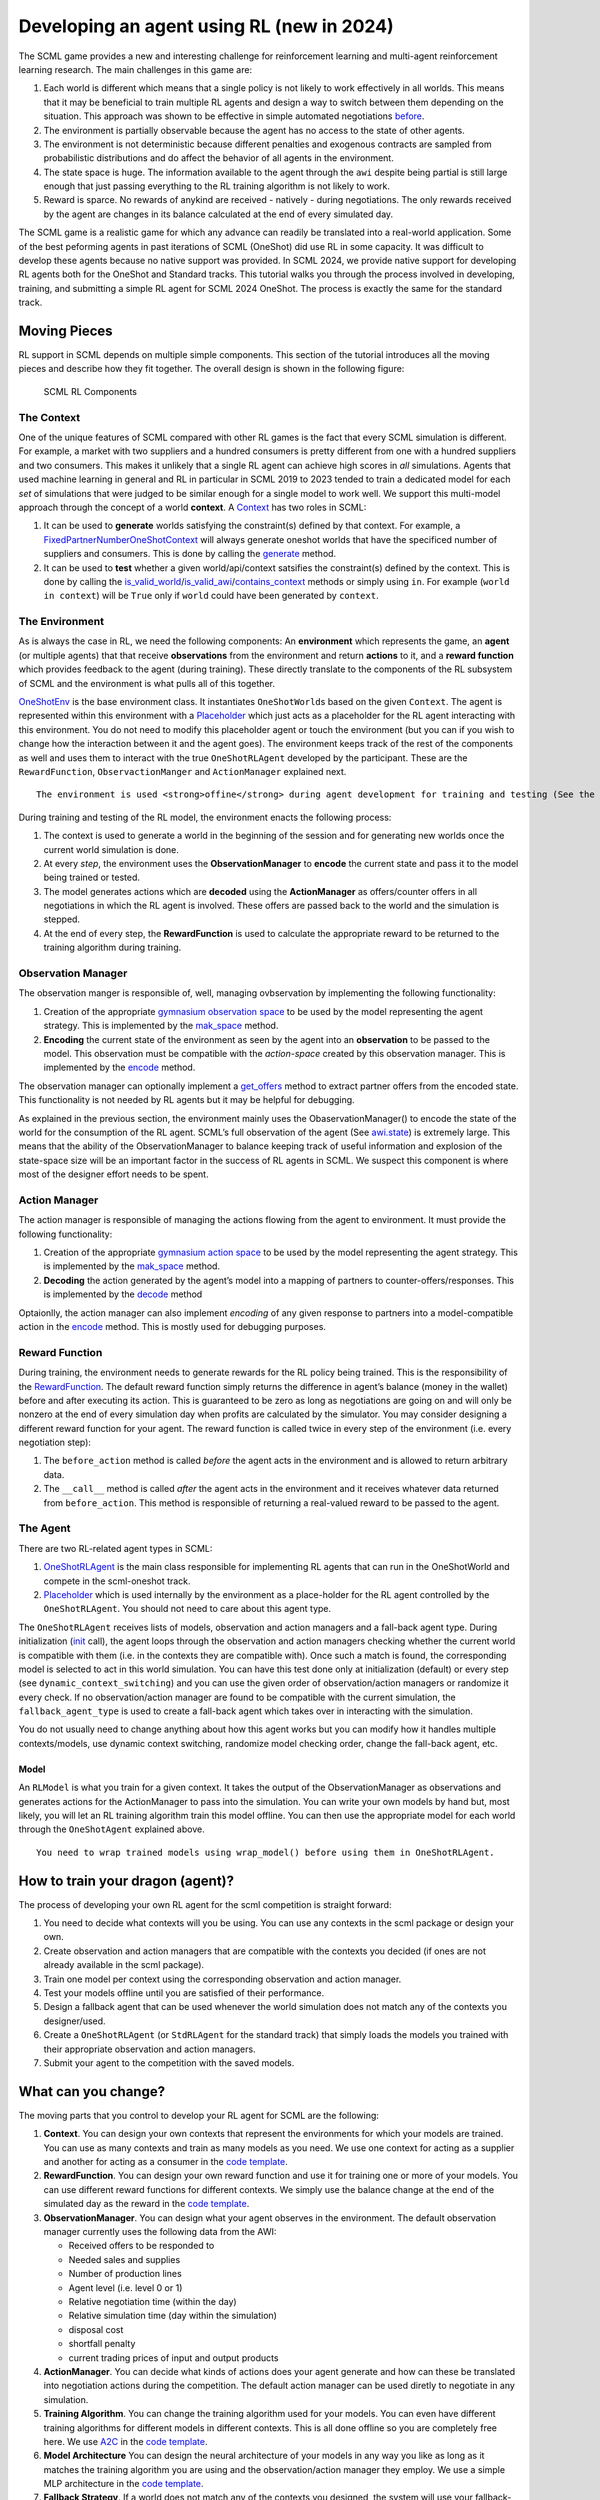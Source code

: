 Developing an agent using RL (new in 2024)
------------------------------------------

The SCML game provides a new and interesting challenge for reinforcement
learning and multi-agent reinforcement learning research. The main
challenges in this game are:

1. Each world is different which means that a single policy is not
   likely to work effectively in all worlds. This means that it may be
   beneficial to train multiple RL agents and design a way to switch
   between them depending on the situation. This approach was shown to
   be effective in simple automated negotiations
   `before <https://arxiv.org/pdf/2102.03588>`__.
2. The environment is partially observable because the agent has no
   access to the state of other agents.
3. The environment is not deterministic because different penalties and
   exogenous contracts are sampled from probabilistic distributions and
   do affect the behavior of all agents in the environment.
4. The state space is huge. The information available to the agent
   through the ``awi`` despite being partial is still large enough that
   just passing everything to the RL training algorithm is not likely to
   work.
5. Reward is sparce. No rewards of anykind are received - natively -
   during negotiations. The only rewards received by the agent are
   changes in its balance calculated at the end of every simulated day.

The SCML game is a realistic game for which any advance can readily be
translated into a real-world application. Some of the best peforming
agents in past iterations of SCML (OneShot) did use RL in some capacity.
It was difficult to develop these agents because no native support was
provided. In SCML 2024, we provide native support for developing RL
agents both for the OneShot and Standard tracks. This tutorial walks you
through the process involved in developing, training, and submitting a
simple RL agent for SCML 2024 OneShot. The process is exactly the same
for the standard track.

Moving Pieces
~~~~~~~~~~~~~

RL support in SCML depends on multiple simple components. This section
of the tutorial introduces all the moving pieces and describe how they
fit together. The overall design is shown in the following figure:

.. figure:: rl.jpg
   :alt: SCML RL Components

   SCML RL Components

The Context
^^^^^^^^^^^

One of the unique features of SCML compared with other RL games is the
fact that every SCML simulation is different. For example, a market with
two suppliers and a hundred consumers is pretty different from one with
a hundred suppliers and two consumers. This makes it unlikely that a
single RL agent can achieve high scores in *all* simulations. Agents
that used machine learning in general and RL in particular in SCML 2019
to 2023 tended to train a dedicated model for each *set* of simulations
that were judged to be similar enough for a single model to work well.
We support this multi-model approach through the concept of a world
**context**. A
`Context <https://scml.readthedocs.io/en/latest/api/scml.oneshot.Context.html#scml.oneshot.Context>`__
has two roles in SCML:

1. It can be used to **generate** worlds satisfying the constraint(s)
   defined by that context. For example, a
   `FixedPartnerNumberOneShotContext <https://scml.readthedocs.io/en/latest/api/scml.oneshot.FixedPartnerNumbersOneShotContext.html#fixedpartnernumbersoneshotcontext>`__
   will always generate oneshot worlds that have the specificed number
   of suppliers and consumers. This is done by calling the
   `generate <https://scml.readthedocs.io/en/latest/api/scml.oneshot.Context.html#scml.oneshot.Context.generate>`__
   method.
2. It can be used to **test** whether a given world/api/context
   satsifies the constraint(s) defined by the context. This is done by
   calling the
   `is_valid_world <https://scml.readthedocs.io/en/latest/api/scml.oneshot.Context.html#scml.oneshot.Context.is_valid_world>`__/`is_valid_awi <https://scml.readthedocs.io/en/latest/api/scml.oneshot.Context.html#scml.oneshot.Context.is_valid_awi>`__/`contains_context <https://scml.readthedocs.io/en/latest/api/scml.oneshot.Context.html#scml.oneshot.Context.contains_context>`__
   methods or simply using ``in``. For example (``world in context``)
   will be ``True`` only if ``world`` could have been generated by
   ``context``.

The Environment
^^^^^^^^^^^^^^^

As is always the case in RL, we need the following components: An
**environment** which represents the game, an **agent** (or multiple
agents) that that receive **observations** from the environment and
return **actions** to it, and a **reward function** which provides
feedback to the agent (during training). These directly translate to the
components of the RL subsystem of SCML and the environment is what pulls
all of this together.

`OneShotEnv <https://scml.readthedocs.io/en/latest/api/scml.oneshot.OneShotEnv.html#oneshotenv>`__
is the base environment class. It instantiates ``OneShotWorld``\ s based
on the given ``Context``. The agent is represented within this
environment with a
`Placeholder <https://scml.readthedocs.io/en/latest/api/scml.oneshot.Placeholder.html#oneshotdummyagent>`__
which just acts as a placeholder for the RL agent interacting with this
environment. You do not need to modify this placeholder agent or touch
the environment (but you can if you wish to change how the interaction
between it and the agent goes). The environment keeps track of the rest
of the components as well and uses them to interact with the true
``OneShotRLAgent`` developed by the participant. These are the
``RewardFunction``, ``ObservactionManger`` and ``ActionManager``
explained next.

.. container:: alert alert-block alert-info

   ::

      The environment is used <strong>offine</strong> during agent development for training and testing (See the left and middle panels above). In the official competition, worlds are generated directly and no environment is created (right panel above).

During training and testing of the RL model, the environment enacts the
following process:

1. The context is used to generate a world in the beginning of the
   session and for generating new worlds once the current world
   simulation is done.
2. At every *step*, the environment uses the **ObservationManager** to
   **encode** the current state and pass it to the model being trained
   or tested.
3. The model generates actions which are **decoded** using the
   **ActionManager** as offers/counter offers in all negotiations in
   which the RL agent is involved. These offers are passed back to the
   world and the simulation is stepped.
4. At the end of every step, the **RewardFunction** is used to calculate
   the appropriate reward to be returned to the training algorithm
   during training.

Observation Manager
^^^^^^^^^^^^^^^^^^^

The observation manger is responsible of, well, managing ovbservation by
implementing the following functionality:

1. Creation of the appropriate `gymnasium observation
   space <https://gymnasium.farama.org/api/spaces/>`__ to be used by the
   model representing the agent strategy. This is implemented by the
   `mak_space <https://scml.readthedocs.io/en/latest/api/scml.oneshot.ObservationManager.html#scml.oneshot.ObservationManager.make_space>`__
   method.
2. **Encoding** the current state of the environment as seen by the
   agent into an **observation** to be passed to the model. This
   observation must be compatible with the *action-space* created by
   this observation manager. This is implemented by the
   `encode <https://scml.readthedocs.io/en/latest/api/scml.oneshot.ObservationManager.html#scml.oneshot.ObservationManager.encode>`__
   method.

The observation manager can optionally implement a
`get_offers <https://scml.readthedocs.io/en/latest/api/scml.oneshot.ObservationManager.html#scml.oneshot.ObservationManager.get_offers>`__
method to extract partner offers from the encoded state. This
functionality is not needed by RL agents but it may be helpful for
debugging.

As explained in the previous section, the environment mainly uses the
ObaservationManager() to encode the state of the world for the
consumption of the RL agent. SCML’s full observation of the agent (See
`awi.state <https://scml.readthedocs.io/en/latest/api/scml.oneshot.OneShotState.html>`__)
is extremely large. This means that the ability of the
ObservationManager to balance keeping track of useful information and
explosion of the state-space size will be an important factor in the
success of RL agents in SCML. We suspect this component is where most of
the designer effort needs to be spent.

Action Manager
^^^^^^^^^^^^^^

The action manager is responsible of managing the actions flowing from
the agent to environment. It must provide the following functionality:

1. Creation of the appropriate `gymnasium action
   space <https://gymnasium.farama.org/api/spaces/>`__ to be used by the
   model representing the agent strategy. This is implemented by the
   `mak_space <https://scml.readthedocs.io/en/latest/api/scml.oneshot.ActionManager.html#scml.oneshot.ActionManager.make_space>`__
   method.
2. **Decoding** the action generated by the agent’s model into a mapping
   of partners to counter-offers/responses. This is implemented by the
   `decode <https://scml.readthedocs.io/en/latest/api/scml.oneshot.ActionManager.html#scml.oneshot.ActionManager.decode>`__
   method

Optaionlly, the action manager can also implement *encoding* of any
given response to partners into a model-compatible action in the
`encode <https://scml.readthedocs.io/en/latest/api/scml.oneshot.ActionManager.html#scml.oneshot.ActionManager.encode>`__
method. This is mostly used for debugging purposes.

Reward Function
^^^^^^^^^^^^^^^

During training, the environment needs to generate rewards for the RL
policy being trained. This is the responsibility of the
`RewardFunction <https://scml.readthedocs.io/en/latest/api/scml.oneshot.rl.RewardFunction.html>`__.
The default reward function simply returns the difference in agent’s
balance (money in the wallet) before and after executing its action.
This is guaranteed to be zero as long as negotiations are going on and
will only be nonzero at the end of every simulation day when profits are
calculated by the simulator. You may consider designing a different
reward function for your agent. The reward function is called twice in
every step of the environment (i.e. every negotiation step):

1. The ``before_action`` method is called *before* the agent acts in the
   environment and is allowed to return arbitrary data.
2. The ``__call__`` method is called *after* the agent acts in the
   environment and it receives whatever data returned from
   ``before_action``. This method is responsible of returning a
   real-valued reward to be passed to the agent.

The Agent
^^^^^^^^^

There are two RL-related agent types in SCML:

1. `OneShotRLAgent <https://scml.readthedocs.io/en/latest/api/scml.oneshot.OneShotRLAgent.html>`__
   is the main class responsible for implementing RL agents that can run
   in the OneShotWorld and compete in the scml-oneshot track.
2. `Placeholder <https://scml.readthedocs.io/en/latest/api/scml.oneshot.Placeholder.html#placeholder>`__
   which is used internally by the environment as a place-holder for the
   RL agent controlled by the ``OneShotRLAgent``. You should not need to
   care about this agent type.

The ``OneShotRLAgent`` receives lists of models, observation and action
managers and a fall-back agent type. During initialization
(`init <https://scml.readthedocs.io/en/latest/reference/scml.html#scml.OneShotAgent.init>`__
call), the agent loops through the observation and action managers
checking whether the current world is compatible with them (i.e. in the
contexts they are compatible with). Once such a match is found, the
corresponding model is selected to act in this world simulation. You can
have this test done only at initialization (default) or every step (see
``dynamic_context_switching``) and you can use the given order of
observation/action managers or randomize it every check. If no
observation/action manager are found to be compatible with the current
simulation, the ``fallback_agent_type`` is used to create a fall-back
agent which takes over in interacting with the simulation.

You do not usually need to change anything about how this agent works
but you can modify how it handles multiple contexts/models, use dynamic
context switching, randomize model checking order, change the fall-back
agent, etc.

Model
'''''

An ``RLModel`` is what you train for a given context. It takes the
output of the ObservationManager as observations and generates actions
for the ActionManager to pass into the simulation. You can write your
own models by hand but, most likely, you will let an RL training
algorithm train this model offline. You can then use the appropriate
model for each world through the ``OneShotAgent`` explained above.

.. container:: alert alert-block alert-info

   ::

      You need to wrap trained models using wrap_model() before using them in OneShotRLAgent.

How to train your dragon (agent)?
~~~~~~~~~~~~~~~~~~~~~~~~~~~~~~~~~

The process of developing your own RL agent for the scml competition is
straight forward:

1. You need to decide what contexts will you be using. You can use any
   contexts in the scml package or design your own.
2. Create observation and action managers that are compatible with the
   contexts you decided (if ones are not already available in the scml
   package).
3. Train one model per context using the corresponding observation and
   action manager.
4. Test your models offline until you are satisfied of their
   performance.
5. Design a fallback agent that can be used whenever the world
   simulation does not match any of the contexts you designer/used.
6. Create a ``OneShotRLAgent`` (or ``StdRLAgent`` for the standard
   track) that simply loads the models you trained with their
   appropriate observation and action managers.
7. Submit your agent to the competition with the saved models.

What can you change?
~~~~~~~~~~~~~~~~~~~~

The moving parts that you control to develop your RL agent for SCML are
the following:

1. **Context**. You can design your own contexts that represent the
   environments for which your models are trained. You can use as many
   contexts and train as many models as you need. We use one context for
   acting as a supplier and another for acting as a consumer in the
   `code
   template <https://yasserfarouk.github.io/files/scml/y2024/oneshot_rl.zip>`__.

2. **RewardFunction**. You can design your own reward function and use
   it for training one or more of your models. You can use different
   reward functions for different contexts. We simply use the balance
   change at the end of the simulated day as the reward in the `code
   template <https://yasserfarouk.github.io/files/scml/y2024/oneshot_rl.zip>`__.

3. **ObservationManager**. You can design what your agent observes in
   the environment. The default observation manager currently uses the
   following data from the AWI:

   -  Received offers to be responded to
   -  Needed sales and supplies
   -  Number of production lines
   -  Agent level (i.e. level 0 or 1)
   -  Relative negotiation time (within the day)
   -  Relative simulation time (day within the simulation)
   -  disposal cost
   -  shortfall penalty
   -  current trading prices of input and output products

4. **ActionManager**. You can decide what kinds of actions does your
   agent generate and how can these be translated into negotiation
   actions during the competition. The default action manager can be
   used diretly to negotiate in any simulation.

5. **Training Algorithm**. You can change the training algorithm used
   for your models. You can even have different training algorithms for
   different models in different contexts. This is all done offline so
   you are completely free here. We use
   `A2C <https://stable-baselines3.readthedocs.io/en/master/modules/a2c.html>`__
   in the `code
   template <https://yasserfarouk.github.io/files/scml/y2024/oneshot_rl.zip>`__.

6. **Model Architecture** You can design the neural architecture of your
   models in any way you like as long as it matches the training
   algorithm you are using and the observation/action manager they
   employ. We use a simple MLP architecture in the `code
   template <https://yasserfarouk.github.io/files/scml/y2024/oneshot_rl.zip>`__.

7. **Fallback Strategy**. If a world does not match any of the contexts
   you designed, the system will use your fallback-strategy for the
   simulation represented by this world. You can modify the fallback
   strategy as well. The default fall-back agent is the
   `GreedyOneShotAgent <https://scml.readthedocs.io/en/latest/api/scml.oneshot.GreedyOneShotAgent.html>`__

Developing an RL agent for SCML
~~~~~~~~~~~~~~~~~~~~~~~~~~~~~~~

In which we give a full example of developing an RL agent for SCML. You
can use the `oneshot
template <https://yasserfarouk.github.io/files/scml/y2024/oneshot_rl.zip>`__
or the `std
template <https://yasserfarouk.github.io/files/scml/y2024/std_rl.zip>`__
provided by the organizers to simplify this process. The following
example is roughly based on these templates.

The first step is to decide the contexts you are going to use for your
RL agent. As explained above, an RL agent can use multiple models
depending on the context it finds itself in. In this example we use two
contexts, one for :math:`L_0` agents and another for :math:`L_1` agents.

Context Design
^^^^^^^^^^^^^^

The function ``make_context`` below can be used to create either of
these contexts:

.. code:: ipython3

    def make_context(as_supplier: bool):
        """Generates a context for the agent acting as a supplier or as a consumer"""
        if as_supplier:
            return SupplierContext()

        return ConsumerContext()

Observation Manager Design
^^^^^^^^^^^^^^^^^^^^^^^^^^

The second step, is to decide what observations are we going to get from
the environment. This is the responsibility of the
``ObservationManager``. Here we simply use one of the built-in
observation managers.

.. container:: alert alert-block alert-warning

   ::

      The built-in observation manager is just a baseline that is not expected to behave well. Please be sure to design your own observation manager. You can use the code of the built-in observation manager as an example.

Our observation manager is implemented by ``MyObservationManager`` in
which we show all the methods that you need to implement for your
observation manager.

.. code:: ipython3

    from gymnasium import spaces


    class MyRewardFunction(DefaultRewardFunction):
        def before_action(self, awi: OneShotAWI):
            return super().before_action(awi)

        def __call__(self, awi: OneShotAWI, action: dict[str, SAOResponse], info) -> float:
            return super().__call__(awi, action, info)


    class MyObservationManager(FlexibleObservationManager):
        """This is my observation manager implementing encoding and decoding the state used by the RL algorithm"""

        def make_space(self) -> spaces.Space:
            """Creates the observation space"""
            return super().make_space()

        def encode(self, state: OneShotState) -> np.ndarray:
            """Encodes an observation from the agent's state"""
            return super().encode(state)

        def make_first_observation(self, awi: OneShotAWI) -> np.ndarray:
            """Creates the initial observation (returned from gym's reset())"""
            return super().make_first_observation(awi)

        def get_offers(
            self, awi: OneShotAWI, encoded: np.ndarray
        ) -> dict[str, SAOResponse]:
            """Gets the offers from an encoded state"""
            return super().get_offers(awi, encoded)

Training
^^^^^^^^

Now that we have a way to observe the environment, we can train two
models for our two contexts. ``train_models()`` below achieves this by
simply creating an environment for each context, instantiate an A2C
trainer (from the stable_baselines3 library) and calls its ``learn()``
method to train the model. The two learned models are then returned.

.. code:: ipython3

    from stable_baselines3 import A2C
    from scml.oneshot.rl.action import FlexibleActionManager
    from scml.oneshot.rl.agent import OneShotRLAgent
    from scml.oneshot.rl.env import OneShotEnv


    def train_models(n_training=100):
        def make_env(supplier) -> OneShotEnv:
            context = make_context(supplier)
            return OneShotEnv(
                context=context,
                action_manager=FlexibleActionManager(context=context),
                observation_manager=MyObservationManager(context=context),
                reward_function=MyRewardFunction(),
            )

        models = []
        for as_supplier in (False, True):
            suffix = "supplier" if as_supplier else "consumer"
            print(f"Training as {suffix}")
            # create a gymnasium environment for training
            env = make_env(as_supplier)

            # choose a training algorithm
            model = A2C("MlpPolicy", env, verbose=0)

            # train the model
            model.learn(total_timesteps=n_training, progress_bar=True)
            print(f"\tFinished training the model for {n_training} steps")
            models.append(model)
        return models

We can now train our models

.. code:: ipython3

    trained_models = train_models()


.. parsed-literal::

    Training as consumer



.. raw:: html

    <pre style="white-space:pre;overflow-x:auto;line-height:normal;font-family:Menlo,'DejaVu Sans Mono',consolas,'Courier New',monospace"></pre>




.. parsed-literal::

    Output()



.. raw:: html

    <pre style="white-space:pre;overflow-x:auto;line-height:normal;font-family:Menlo,'DejaVu Sans Mono',consolas,'Courier New',monospace">
    </pre>



.. parsed-literal::

    	Finished training the model for 100 steps
    Training as supplier



.. raw:: html

    <pre style="white-space:pre;overflow-x:auto;line-height:normal;font-family:Menlo,'DejaVu Sans Mono',consolas,'Courier New',monospace"></pre>




.. parsed-literal::

    Output()



.. raw:: html

    <pre style="white-space:pre;overflow-x:auto;line-height:normal;font-family:Menlo,'DejaVu Sans Mono',consolas,'Courier New',monospace">
    </pre>



.. parsed-literal::

    	Finished training the model for 100 steps


Creating the Agent
^^^^^^^^^^^^^^^^^^

The final step is to create our agent class ``MyAgent``. This class
simply inherits from the ``OneShotRLAgent`` class and updates the
initialization paratmers to use the models we just trained. Note that
each model should be wrapped in a ``Policy`` object which is done by the
``model_wrapper`` method below. Also note that we use pass our
observation manager to the base ``OneShotRLAgent`` alongside the model.

.. container:: alert alert-block alert-info

   ::

      It is possible to use different observation managers for differnt models.
      <br>
      Make sure that the context used to train the model is the same as the one used for the observation manager.

.. code:: ipython3

    from scml.oneshot.rl.common import model_wrapper


    class MyAgent(OneShotRLAgent):
        def __init__(self, *args, trained_models=trained_models, **kwargs):
            # update keyword arguments
            kwargs.update(
                dict(
                    # load models from MODEL_PATH
                    models=tuple(model_wrapper(_) for _ in trained_models),
                    # create corresponding observation managers
                    observation_managers=(
                        MyObservationManager(context=SupplierContext()),
                        MyObservationManager(context=ConsumerContext()),
                    ),
                    action_managers=(
                        FlexibleActionManager(context=SupplierContext()),
                        FlexibleActionManager(context=ConsumerContext()),
                    ),
                )
            )
            # Initialize the base OneShotRLAgent with model paths and observation managers.
            super().__init__(*args, **kwargs)

Now we have an agent that can be tested as we did in the previous
tutorial:

.. code:: ipython3

    worlds = []
    for _ in range(6):
        world, _ = ANACOneShotContext(placeholder_types=(MyAgent,)).generate()
        worlds.append(world)
        world.run()

.. code:: ipython3

    SCML2024OneShotWorld.plot_combined_stats(worlds, pertype=True, perishable=True)



.. image:: 03.rl_files/03.rl_14_0.png


As we should have expected, given the few training steps we used and the
use of basic observation and action manager and the default sparse
reward function, the agent did not behave very well.

Let’s try a longer training

.. code:: ipython3

    # train for longer
    trained_models = train_models(1_000_000)
    # use trained models
    class MyTrainedAgent(MyAgent):
        def __init__(self, *args, trained_models=trained_models, **kwargs):
            super().__init__(*args, **kwargs)
    # run some simulations
    worlds = []
    for _ in range(6):
        world, _ = ANACOneShotContext(placeholder_types=(MyTrainedAgent,)).generate()
        worlds.append(world)
        world.run()
    # plot results
    SCML2024OneShotWorld.plot_combined_stats(worlds, pertype=True, perishable=True)


.. parsed-literal::

    Training as consumer



.. raw:: html

    <pre style="white-space:pre;overflow-x:auto;line-height:normal;font-family:Menlo,'DejaVu Sans Mono',consolas,'Courier New',monospace"></pre>




.. parsed-literal::

    Output()


What next?
^^^^^^^^^^

As expected, the trained model is too weak for several reasons:

1. We trained it for only few steps (not even a complete world
   simulation). You will want to increase the number of steps during
   training.
2. The contexts we used are too general. A supplier with one other
   competitor and ten consumers is in a situation that is very different
   than one with ten other competitors and two consumers. You may need
   to think more carefully about what contexts makes sense for this
   problem.
3. The observation manager just does not make much sense. The built-in
   observation manager keeps track of the offers received and just few
   other parameters from the environment. This is not enough most likely
   to train a strong agent. Maybe, most of your time will be spent
   trying to come up with good observation managers.
4. The reward function received by the agent during training is simply
   the profit/loss accrued every day. This is too sparse as there is no
   signal during negotiations. You may consider doing reward shaping by
   creating a reward function and passing it to the environment used in
   training.

A note about SCML Standard
~~~~~~~~~~~~~~~~~~~~~~~~~~

This tutorial used the scml-oneshot simulation to show how to develop an
RL agent. The same process works once you change every mention of
OneShot with Std in the explanation above for the scml-std game. Be
aware though that the standard track of SCML does not restrict the
number of production levels to two as in the oneshot track. This means
that the agent may find itself in the middle of the production graph
negotiating on both sides for supplies and sales. This means that using
two contexts one when we are in the first production level and another
when we are in the last is not going to be enough for scml-std and we
need at least a third context in which the agent is in the middle of the
production graph.



Download :download:`Notebook<notebooks/03.rl.ipynb>`.
